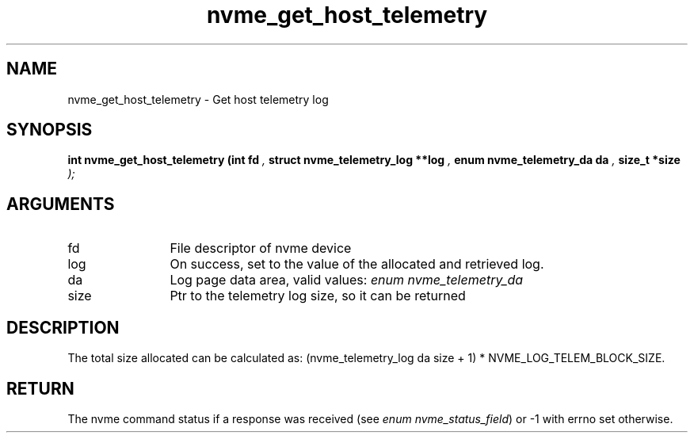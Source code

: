 .TH "nvme_get_host_telemetry" 9 "nvme_get_host_telemetry" "September 2023" "libnvme API manual" LINUX
.SH NAME
nvme_get_host_telemetry \- Get host telemetry log
.SH SYNOPSIS
.B "int" nvme_get_host_telemetry
.BI "(int fd "  ","
.BI "struct nvme_telemetry_log **log "  ","
.BI "enum nvme_telemetry_da da "  ","
.BI "size_t *size "  ");"
.SH ARGUMENTS
.IP "fd" 12
File descriptor of nvme device
.IP "log" 12
On success, set to the value of the allocated and retrieved log.
.IP "da" 12
Log page data area, valid values: \fIenum nvme_telemetry_da\fP
.IP "size" 12
Ptr to the telemetry log size, so it can be returned
.SH "DESCRIPTION"
The total size allocated can be calculated as:
(nvme_telemetry_log da size  + 1) * NVME_LOG_TELEM_BLOCK_SIZE.
.SH "RETURN"
The nvme command status if a response was received (see
\fIenum nvme_status_field\fP) or -1 with errno set otherwise.
